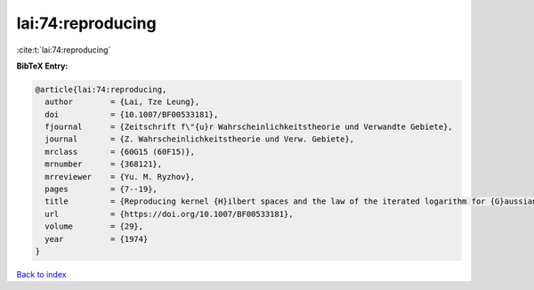 lai:74:reproducing
==================

:cite:t:`lai:74:reproducing`

**BibTeX Entry:**

.. code-block:: bibtex

   @article{lai:74:reproducing,
     author        = {Lai, Tze Leung},
     doi           = {10.1007/BF00533181},
     fjournal      = {Zeitschrift f\"{u}r Wahrscheinlichkeitstheorie und Verwandte Gebiete},
     journal       = {Z. Wahrscheinlichkeitstheorie und Verw. Gebiete},
     mrclass       = {60G15 (60F15)},
     mrnumber      = {368121},
     mrreviewer    = {Yu. M. Ryzhov},
     pages         = {7--19},
     title         = {Reproducing kernel {H}ilbert spaces and the law of the iterated logarithm for {G}aussian processes},
     url           = {https://doi.org/10.1007/BF00533181},
     volume        = {29},
     year          = {1974}
   }

`Back to index <../By-Cite-Keys.html>`_
